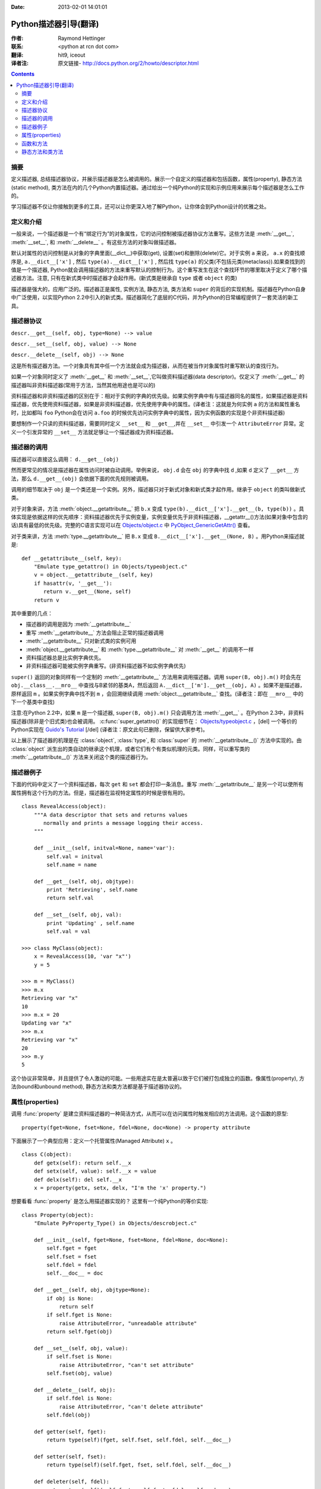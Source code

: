 :Date: 2013-02-01 14:01:01

====================== 
Python描述器引导(翻译)
====================== 

:作者: Raymond Hettinger

:联系: <python at rcn dot com>

:翻译: hit9, iceout

:译者注:  原文链接- http://docs.python.org/2/howto/descriptor.html

.. Contents::

摘要
----

定义描述器, 总结描述器协议，并展示描述器是怎么被调用的。展示一个自定义的描述器和包括函数，属性(property), 静态方法(static method), 类方法在内的几个Python内置描述器。通过给出一个纯Python的实现和示例应用来展示每个描述器是怎么工作的。

学习描述器不仅让你接触到更多的工具，还可以让你更深入地了解Python，让你体会到Python设计的优雅之处。

定义和介绍
----------

一般来说，一个描述器是一个有“绑定行为”的对象属性，它的访问控制被描述器协议方法重写。这些方法是 :meth:`__get__`, :meth:`__set__`, 和 :meth:`__delete__` 。有这些方法的对象叫做描述器。

默认对属性的访问控制是从对象的字典里面(__dict__)中获取(get), 设置(set)和删除(delete)它。对于实例 ``a`` 来说， ``a.x``  的查找顺序是, ``a.__dict__['x']`` , 然后 ``type(a).__dict__['x']`` , 然后找 ``type(a)`` 的父类(不包括元类(metaclass)).如果查找到的值是一个描述器, Python就会调用描述器的方法来重写默认的控制行为。这个重写发生在这个查找环节的哪里取决于定义了哪个描述器方法。注意, 只有在新式类中时描述器才会起作用。(新式类是继承自 ``type`` 或者 ``object`` 的类)

描述器是强大的，应用广泛的。描述器正是属性, 实例方法, 静态方法, 类方法和 ``super`` 的背后的实现机制。描述器在Python自身中广泛使用，以实现Python 2.2中引入的新式类。描述器简化了底层的C代码，并为Python的日常编程提供了一套灵活的新工具。

描述器协议
----------

``descr.__get__(self, obj, type=None) --> value``

``descr.__set__(self, obj, value) --> None``

``descr.__delete__(self, obj) --> None``

这是所有描述器方法。一个对象具有其中任一个方法就会成为描述器，从而在被当作对象属性时重写默认的查找行为。

如果一个对象同时定义了 :meth:`__get__` 和 :meth:`__set__`,它叫做资料描述器(data descriptor)。仅定义了 :meth:`__get__` 的描述器叫非资料描述器(常用于方法，当然其他用途也是可以的)

资料描述器和非资料描述器的区别在于：相对于实例的字典的优先级。如果实例字典中有与描述器同名的属性，如果描述器是资料描述器，优先使用资料描述器，如果是非资料描述器，优先使用字典中的属性。(译者注：这就是为何实例 ``a`` 的方法和属性重名时，比如都叫 ``foo`` Python会在访问 ``a.foo`` 的时候优先访问实例字典中的属性，因为实例函数的实现是个非资料描述器)

要想制作一个只读的资料描述器，需要同时定义 ``__set__`` 和 ``__get__``,并在 ``__set__`` 中引发一个 ``AttributeError`` 异常。定义一个引发异常的 ``__set__`` 方法就足够让一个描述器成为资料描述器。

描述器的调用
------------

描述器可以直接这么调用：    ``d.__get__(obj)``

然而更常见的情况是描述器在属性访问时被自动调用。举例来说， ``obj.d`` 会在 ``obj`` 的字典中找 ``d`` ,如果 ``d`` 定义了 ``__get__`` 方法，那么 ``d.__get__(obj)`` 会依据下面的优先规则被调用。

调用的细节取决于 ``obj`` 是一个类还是一个实例。另外，描述器只对于新式对象和新式类才起作用。继承于 ``object`` 的类叫做新式类。

对于对象来讲，方法 :meth:`object.__getattribute__` 把 ``b.x`` 变成 ``type(b).__dict__['x'].__get__(b, type(b))`` 。具体实现是依据这样的优先顺序：资料描述器优先于实例变量，实例变量优先于非资料描述器，__getattr__()方法(如果对象中包含的话)具有最低的优先级。完整的C语言实现可以在 `Objects/object.c <https://hg.python.org/cpython/file/2.7/Objects/object.c>`_ 中 `PyObject_GenericGetAttr() <https://docs.python.org/2/c-api/object.html#c.PyObject_GenericGetAttr>`_ 查看。

对于类来讲，方法 :meth:`type.__getattribute__` 把 ``B.x`` 变成 ``B.__dict__['x'].__get__(None, B)`` 。用Python来描述就是::

    def __getattribute__(self, key):
        "Emulate type_getattro() in Objects/typeobject.c"
        v = object.__getattribute__(self, key)
        if hasattr(v, '__get__'):
           return v.__get__(None, self)
        return v

其中重要的几点：

* 描述器的调用是因为 :meth:`__getattribute__`
* 重写 :meth:`__getattribute__` 方法会阻止正常的描述器调用
* :meth:`__getattribute__` 只对新式类的实例可用
* :meth:`object.__getattribute__` 和 :meth:`type.__getattribute__` 对 :meth:`__get__` 的调用不一样
* 资料描述器总是比实例字典优先。
* 非资料描述器可能被实例字典重写。(非资料描述器不如实例字典优先)

``super()`` 返回的对象同样有一个定制的 :meth:`__getattribute__` 方法用来调用描述器。调用 ``super(B, obj).m()`` 时会先在 ``obj.__class__.__mro__`` 中查找与B紧邻的基类A，然后返回 ``A.__dict__['m'].__get__(obj, A)`` 。如果不是描述器，原样返回 ``m`` 。如果实例字典中找不到 ``m`` ，会回溯继续调用 :meth:`object.__getattribute__` 查找。(译者注：即在 ``__mro__`` 中的下一个基类中查找)

注意:在Python 2.2中，如果 ``m`` 是一个描述器, ``super(B, obj).m()`` 只会调用方法 :meth:`__get__` 。在Python 2.3中，非资料描述器(除非是个旧式类)也会被调用。 :c:func:`super_getattro()` 的实现细节在： 
`Objects/typeobject.c <http://svn.python.org/view/python/trunk/Objects/typeobject.c?view=markup>`_
，[del] 一个等价的Python实现在 `Guido's Tutorial`_ [/del] (译者注：原文此句已删除，保留供大家参考)。

.. _`Guido's Tutorial`: http://www.python.org/2.2.3/descrintro.html#cooperation


以上展示了描述器的机理是在  :class:`object`, :class:`type`, 和 :class:`super` 的 :meth:`__getattribute__()` 方法中实现的。由 :class:`object` 派生出的类自动的继承这个机理，或者它们有个有类似机理的元类。同样，可以重写类的 :meth:`__getattribute__()` 方法来关闭这个类的描述器行为。

描述器例子
----------

下面的代码中定义了一个资料描述器，每次 ``get`` 和 ``set`` 都会打印一条消息。重写 :meth:`__getattribute__` 是另一个可以使所有属性拥有这个行为的方法。但是，描述器在监视特定属性的时候是很有用的。

::

    class RevealAccess(object):
        """A data descriptor that sets and returns values
           normally and prints a message logging their access.
        """

        def __init__(self, initval=None, name='var'):
            self.val = initval
            self.name = name

        def __get__(self, obj, objtype):
            print 'Retrieving', self.name
            return self.val

        def __set__(self, obj, val):
            print 'Updating' , self.name
            self.val = val

    >>> class MyClass(object):
        x = RevealAccess(10, 'var "x"')
        y = 5

    >>> m = MyClass()
    >>> m.x
    Retrieving var "x"
    10
    >>> m.x = 20
    Updating var "x"
    >>> m.x
    Retrieving var "x"
    20
    >>> m.y
    5

这个协议非常简单，并且提供了令人激动的可能。一些用途实在是太普遍以致于它们被打包成独立的函数。像属性(property), 方法(bound和unbound method), 静态方法和类方法都是基于描述器协议的。

属性(properties)
----------------

调用 :func:`property` 是建立资料描述器的一种简洁方式，从而可以在访问属性时触发相应的方法调用。这个函数的原型::

    property(fget=None, fset=None, fdel=None, doc=None) -> property attribute

下面展示了一个典型应用：定义一个托管属性(Managed Attribute) ``x`` 。 ::

    class C(object):
        def getx(self): return self.__x
        def setx(self, value): self.__x = value
        def delx(self): del self.__x
        x = property(getx, setx, delx, "I'm the 'x' property.")

想要看看 :func:`property` 是怎么用描述器实现的？ 这里有一个纯Python的等价实现::

    class Property(object):
        "Emulate PyProperty_Type() in Objects/descrobject.c"

        def __init__(self, fget=None, fset=None, fdel=None, doc=None):
            self.fget = fget
            self.fset = fset
            self.fdel = fdel
            self.__doc__ = doc

        def __get__(self, obj, objtype=None):
            if obj is None:
                return self
            if self.fget is None:
                raise AttributeError, "unreadable attribute"
            return self.fget(obj)

        def __set__(self, obj, value):
            if self.fset is None:
                raise AttributeError, "can't set attribute"
            self.fset(obj, value)

        def __delete__(self, obj):
            if self.fdel is None:
                raise AttributeError, "can't delete attribute"
            self.fdel(obj)

        def getter(self, fget):
            return type(self)(fget, self.fset, self.fdel, self.__doc__)

        def setter(self, fset):
            return type(self)(self.fget, fset, self.fdel, self.__doc__)

        def deleter(self, fdel):
            return type(self)(self.fget, self.fset, fdel, self.__doc__)

当用户接口已经被授权访问属性之后，需求发生一些变化，属性需要进一步处理才能返回给用户。这时 :func:`property` 能够提供很大帮助。

例如，一个电子表格类提供了访问单元格的方式: ``Cell('b10').value`` 。 之后，对这个程序的改善要求在每次访问单元格时重新计算单元格的值。然而，程序员并不想影响那些客户端中直接访问属性的代码。那么解决方案是将属性访问包装在一个属性资料描述器中::

    class Cell(object):
        . . .
        def getvalue(self, obj):
            "Recalculate cell before returning value"
            self.recalc()
            return obj._value
        value = property(getvalue)

函数和方法
----------

Python的面向对象特征是建立在基于函数的环境之上的。非资料描述器把两者无缝地连接起来。

类的字典把方法当做函数存储。在定义类的时候，方法通常用关键字 :keyword:`def` 和 :keyword:`lambda` 来声明。这和创建函数是一样的。唯一的不同之处是类方法的第一个参数用来表示对象实例。Python约定，这个参数通常是 *self*, 但也可以叫 *this* 或者其它任何名字。

为了支持方法调用，函数包含一个 :meth:`__get__` 方法以便在属性访问时绑定方法。这就是说所有的函数都是非资料描述器，它们返回绑定(bound)还是非绑定(unbound)的方法取决于他们是被实例调用还是被类调用。用Python代码来描述就是::

    class Function(object):
        . . .
        def __get__(self, obj, objtype=None):
            "Simulate func_descr_get() in Objects/funcobject.c"
            return types.MethodType(self, obj, objtype)

下面运行解释器来展示实际情况下函数描述器是如何工作的::

    >>> class D(object):
         def f(self, x):
              return x

    >>> d = D()
    >>> D.__dict__['f'] # 存储成一个function
    <function f at 0x00C45070>
    >>> D.f             # 从类来方法，返回unbound method
    <unbound method D.f>
    >>> d.f             # 从实例来访问，返回bound method
    <bound method D.f of <__main__.D object at 0x00B18C90>>

从输出来看，绑定方法和非绑定方法是两个不同的类型。它们是在文件  
Objects/classobject.c(http://svn.python.org/view/python/trunk/Objects/classobject.c?view=markup)  
中用C实现的， :c:type:`PyMethod_Type`  是一个对象，但是根据 :attr:`im_self` 是否是 *NULL* (在C中等价于 *None* ) 而表现不同。

同样，一个方法的表现依赖于 :attr:`im_self` 。如果设置了(意味着bound), 原来的函数(保存在 :attr:`im_func` 中)被调用，并且第一个参数设置成实例。如果unbound, 所有参数原封不动地传给原来的函数。函数 :func:`instancemethod_call()` 的实际C语言实现只是比这个稍微复杂些(有一些类型检查)。

静态方法和类方法
----------------

非资料描述器为将函数绑定成方法这种常见模式提供了一个简单的实现机制。

简而言之，函数有个方法 :meth:`__get__` ，当函数被当作属性访问时，它就会把函数变成一个实例方法。非资料描述器把 ``obj.f(*args)`` 的调用转换成 ``f(obj, *args)`` 。 调用 ``klass.f(*args)`` 就变成调用 ``f(*args)`` 。

下面的表格总结了绑定和它最有用的两个变种:

      +-----------------+----------------------+------------------+
      | Transformation  | Called from an       | Called from a    |
      |                 | Object               | Class            |
      +=================+======================+==================+
      | function        | f(obj, \*args)       | f(\*args)        |
      +-----------------+----------------------+------------------+
      | staticmethod    | f(\*args)            | f(\*args)        |
      +-----------------+----------------------+------------------+
      | classmethod     | f(type(obj), \*args) | f(klass, \*args) |
      +-----------------+----------------------+------------------+

静态方法原样返回函数，调用 ``c.f`` 或者 ``C.f`` 分别等价于 ``object.__getattribute__(c, "f")`` 或者 ``object.__getattribute__(C, "f")`` 。也就是说，无论是从一个对象还是一个类中，这个函数都会同样地访问到。

那些不需要 ``self`` 变量的方法适合用做静态方法。

例如, 一个统计包可能包含一个用来做实验数据容器的类。这个类提供了一般的方法，来计算平均数，中位数，以及其他基于数据的描述性统计指标。然而，这个类可能包含一些概念上与统计相关但不依赖具体数据的函数。比如 ``erf(x)`` 就是一个统计工作中经常用到的，但却不依赖于特定数据的函数。它可以从类或者实例调用: ``s.erf(1.5) --> .9332``  或者 ``Sample.erf(1.5) --> .9332``.


既然staticmethod将函数原封不动的返回，那下面的代码看上去就很正常了::

    >>> class E(object):
         def f(x):
              print x
         f = staticmethod(f)

    >>> print E.f(3)
    3
    >>> print E().f(3)
    3

利用非资料描述器， :func:`staticmethod` 的纯Python版本看起来像这样::

    class StaticMethod(object):
     "Emulate PyStaticMethod_Type() in Objects/funcobject.c"

     def __init__(self, f):
          self.f = f

     def __get__(self, obj, objtype=None):
          return self.f

不像静态方法，类方法需要在调用函数之前会在参数列表前添上class的引用作为第一个参数。不管调用者是对象还是类，这个格式是一样的::

    >>> class E(object):
         def f(klass, x):
              return klass.__name__, x
         f = classmethod(f)

    >>> print E.f(3)
    ('E', 3)
    >>> print E().f(3)
    ('E', 3)

当一个函数不需要相关的数据做参数而只需要一个类的引用的时候，这个特征就显得很有用了。类方法的一个用途是用来创建不同的类构造器。在Python 2.3中, :func:`dict.fromkeys` 可以依据一个key列表来创建一个新的字典。等价的Python实现就是::

    class Dict:
        . . .
        def fromkeys(klass, iterable, value=None):
            "Emulate dict_fromkeys() in Objects/dictobject.c"
            d = klass()
            for key in iterable:
                d[key] = value
            return d
        fromkeys = classmethod(fromkeys)

现在，一个新的字典就可以这么创建::

    >>> Dict.fromkeys('abracadabra')
    {'a': None, 'r': None, 'b': None, 'c': None, 'd': None}

用非资料描述器协议， :func:`classmethod` 的纯Python版本实现看起来像这样::

    class ClassMethod(object):
         "Emulate PyClassMethod_Type() in Objects/funcobject.c"

         def __init__(self, f):
              self.f = f

         def __get__(self, obj, klass=None):
              if klass is None:
                   klass = type(obj)
              def newfunc(*args):
                   return self.f(klass, *args)
              return newfunc
